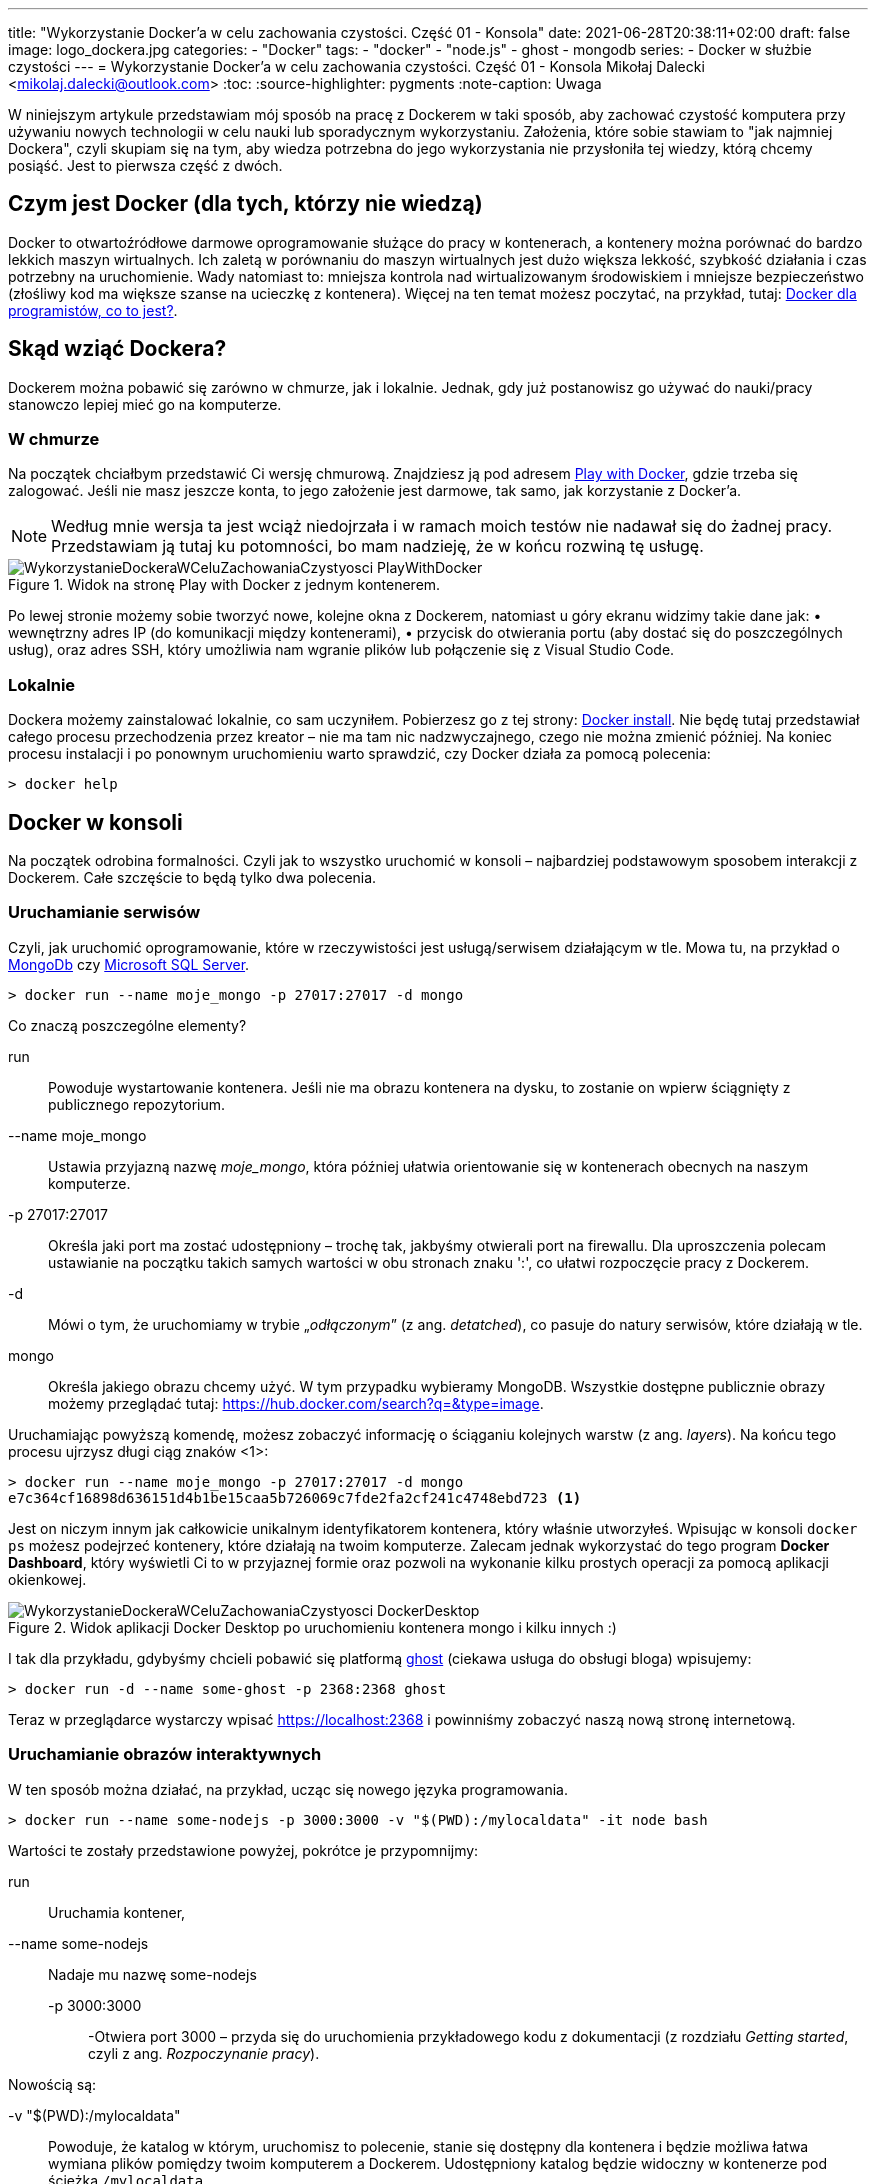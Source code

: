---
title: "Wykorzystanie Docker'a w celu zachowania czystości. Część 01 - Konsola"
date: 2021-06-28T20:38:11+02:00
draft: false
image: logo_dockera.jpg
categories: 
    - "Docker"
tags:
    - "docker"
    - "node.js"
    - ghost
    - mongodb
series:
    - Docker w służbie czystości
---
= Wykorzystanie Docker'a w celu zachowania czystości. Część 01 - Konsola
Mikołaj Dalecki <mikolaj.dalecki@outlook.com>
:toc:
:source-highlighter: pygments
:note-caption: Uwaga

[.lead]
W niniejszym artykule przedstawiam mój sposób na pracę z Dockerem w taki sposób, aby zachować czystość komputera przy używaniu nowych technologii w celu nauki lub sporadycznym wykorzystaniu. 
Założenia, które sobie stawiam to "jak najmniej Dockera", czyli skupiam się na tym, aby wiedza potrzebna do jego wykorzystania nie przysłoniła tej wiedzy, którą chcemy posiąść.
Jest to pierwsza część z dwóch.

== Czym jest Docker (dla tych, którzy nie wiedzą)
Docker to otwartoźródłowe darmowe oprogramowanie służące do pracy w kontenerach, a kontenery można porównać do bardzo lekkich maszyn wirtualnych.
Ich zaletą w porównaniu do maszyn wirtualnych jest dużo większa lekkość, szybkość działania i czas potrzebny na uruchomienie. Wady natomiast to: mniejsza kontrola nad wirtualizowanym środowiskiem i mniejsze bezpieczeństwo (złośliwy kod ma większe szanse na ucieczkę z kontenera). Więcej na ten temat możesz poczytać, na przykład, tutaj: https://sii.pl/blog/docker-dla-programistow-co-to-jest/[Docker dla programistów, co to jest?].

== Skąd wziąć Dockera?
Dockerem można pobawić się zarówno w chmurze, jak i lokalnie.
Jednak, gdy już postanowisz go używać do nauki/pracy stanowczo lepiej mieć go na komputerze.

=== W chmurze

Na początek chciałbym przedstawić Ci wersję chmurową.
Znajdziesz ją pod adresem https://labs.play-with-docker.com/[Play with Docker], gdzie trzeba się zalogować. 
Jeśli nie masz jeszcze konta, to jego założenie jest darmowe, tak samo, jak korzystanie z Docker'a. 

NOTE: Według mnie wersja ta jest wciąż niedojrzała i w ramach moich testów nie nadawał się do żadnej pracy. Przedstawiam ją tutaj ku potomności, bo mam nadzieję, że w końcu rozwiną tę usługę.

.Widok na stronę Play with Docker z jednym kontenerem.
image::WykorzystanieDockeraWCeluZachowaniaCzystyosci_PlayWithDocker.png[]

Po lewej stronie możemy sobie tworzyć nowe, kolejne okna z Dockerem, natomiast u góry ekranu widzimy takie dane jak: • wewnętrzny adres IP (do komunikacji między kontenerami), • przycisk do otwierania portu (aby dostać się do poszczególnych usług), oraz adres SSH, który umożliwia nam wgranie plików lub połączenie się z Visual Studio Code.

=== Lokalnie

Dockera możemy zainstalować lokalnie, co sam uczyniłem.
Pobierzesz go z tej strony: https://docs.docker.com/docker-for-windows/install/[Docker install].
Nie będę tutaj przedstawiał całego procesu przechodzenia przez kreator – nie ma tam nic nadzwyczajnego, czego nie można zmienić później.
Na koniec procesu instalacji i po ponownym uruchomieniu warto sprawdzić, czy Docker działa za pomocą polecenia:

[source,console]
----
> docker help
----

== Docker w konsoli

Na początek odrobina formalności.
Czyli jak to wszystko uruchomić w konsoli – najbardziej podstawowym sposobem interakcji z Dockerem. 
Całe szczęście to będą tylko dwa polecenia.

=== Uruchamianie serwisów
Czyli, jak uruchomić oprogramowanie, które w rzeczywistości jest usługą/serwisem działającym w tle.
Mowa tu, na przykład o https://hub.docker.com/$$_$$/mongo/[MongoDb] czy https://hub.docker.com/$$_$$/microsoft-mssql-server/[Microsoft SQL Server].

[source,console]
----
> docker run --name moje_mongo -p 27017:27017 -d mongo 
----

.Co znaczą poszczególne elementy?
run::
    Powoduje wystartowanie kontenera.
    Jeśli nie ma obrazu kontenera na dysku, to zostanie on wpierw ściągnięty z publicznego repozytorium.

--name moje_mongo::
    Ustawia przyjazną nazwę _moje_mongo_, która później ułatwia orientowanie się w kontenerach obecnych na naszym komputerze.

-p 27017:27017::
    Określa jaki port ma zostać udostępniony – trochę tak, jakbyśmy otwierali port na firewallu. 
    Dla uproszczenia polecam ustawianie na początku takich samych wartości w obu stronach znaku ':', co ułatwi rozpoczęcie pracy z Dockerem.

-d::
    Mówi o tym, że uruchomiamy w trybie „_odłączonym_” (z ang. _detatched_), co pasuje do natury serwisów, które działają w tle.

mongo::
    Określa jakiego obrazu chcemy użyć. 
    W tym przypadku wybieramy MongoDB. 
    Wszystkie dostępne publicznie obrazy możemy przeglądać tutaj: https://hub.docker.com/search?q=&type=image. 

Uruchamiając powyższą komendę, możesz zobaczyć informację o ściąganiu kolejnych warstw (z ang. _layers_).
Na końcu tego procesu ujrzysz długi ciąg znaków <1>:
[source,console]
----
> docker run --name moje_mongo -p 27017:27017 -d mongo 
e7c364cf16898d636151d4b1be15caa5b726069c7fde2fa2cf241c4748ebd723 <1>
----

Jest on niczym innym jak całkowicie unikalnym identyfikatorem kontenera, który właśnie utworzyłeś. 
Wpisując w konsoli `docker ps` możesz podejrzeć kontenery, które działają na twoim komputerze. 
Zalecam jednak wykorzystać do tego program *Docker Dashboard*, który wyświetli Ci to w przyjaznej formie oraz pozwoli na wykonanie kilku prostych operacji za pomocą aplikacji okienkowej.

.Widok aplikacji Docker Desktop po uruchomieniu kontenera mongo i kilku innych :)
image::WykorzystanieDockeraWCeluZachowaniaCzystyosci_DockerDesktop.png[]

I tak dla przykładu, gdybyśmy chcieli pobawić się platformą https://hub.docker.com/_/ghost[ghost] (ciekawa usługa do obsługi bloga) wpisujemy:
[source,console]
----
> docker run -d --name some-ghost -p 2368:2368 ghost
----

Teraz w przeglądarce wystarczy wpisać https://localhost:2368 i powinniśmy zobaczyć naszą nową stronę internetową.

=== Uruchamianie obrazów interaktywnych

W ten sposób można działać, na przykład, ucząc się nowego języka programowania.

[source,console]
----
> docker run --name some-nodejs -p 3000:3000 -v "$(PWD):/mylocaldata" -it node bash
----

Wartości te zostały przedstawione powyżej, pokrótce je przypomnijmy:

run::
    Uruchamia kontener, 
--name some-nodejs::
    Nadaje mu nazwę some-nodejs
-p 3000:3000:::
    -Otwiera port 3000 – przyda się do uruchomienia przykładowego kodu z dokumentacji (z rozdziału _Getting started_, czyli z ang. _Rozpoczynanie pracy_).

Nowością są:

-v "$(PWD):/mylocaldata"::
    Powoduje, że katalog w którym, uruchomisz to polecenie, stanie się dostępny dla kontenera i będzie możliwa łatwa wymiana plików pomiędzy twoim komputerem a Dockerem.
    Udostępniony katalog będzie widoczny w kontenerze pod ścieżką `/mylocaldata`
-it node bash::
    Mówi nam, aby w trybie interaktywnym uruchomić obraz `node` z poleceniem `bash` (Node domyślnie uruchamia konsolowy program `node`).

Po uruchomieniu powyższego polecenia konsola przeniesie nas do `bash` uruchomionego na platformie gdzie zainstalowany jest `node.js`. 

W tym momencie możemy utworzyć plik `app.js` i wkleić do niego kod ze strony głównej Node. Niestety, aby uruchomić go bez problemu, należy dokonać dwóch modyfikacji

[source,javascript]
----
const http = require('http');

const hostname = '127.0.0.1'; <1>
const port = 3000;

const server = http.createServer((req, res) => {
  res.statusCode = 200;
  res.setHeader('Content-Type', 'text/plain');
  res.end('Hello World');
});

server.listen(port, /*hostname,*/ () => { <2>
  console.log(`Server running at http://${hostname}:${port}/`);
});
----

<1> Zakomentowałem `hostname` 
<2> i wyłączyłem jego użycie.
Jest to niezbędne, ponieważ adres `127.0.0.1` zakłada łączenie się z tej samej maszyny.
My jednak uruchamiamy nasz program w kontenerze, który jest widoczny jako osobna maszyna, dlatego nie możemy ograniczać się tylko do localhost. 
Pamiętaj, że powyższy plik możesz śmiało utworzyć pod Windowsem. 
Potem przechodzimy do naszego kontenera i wykonujemy polecenia:

[source,console]
----
> cd /localhost
> node app.js
----

Teraz przechodzimy w naszej przeglądarce pod adres https://localhost:3000 i widzimy naszą stronę. 
Modyfikacji w pliku możemy śmiało dokonywać wprost spod Windows, używając ulubionego edytora.

Co, jeśli potrzebujemy otworzyć inny port? Niestety w tym przypadku najprościej jest usunąć kontener i postawić go od nowa. 
Jednak jest proste rozwiązanie tego problemu – można to zrobić za pomocą Visual Studio Code, co zostanie przedstawione w następnej części.
